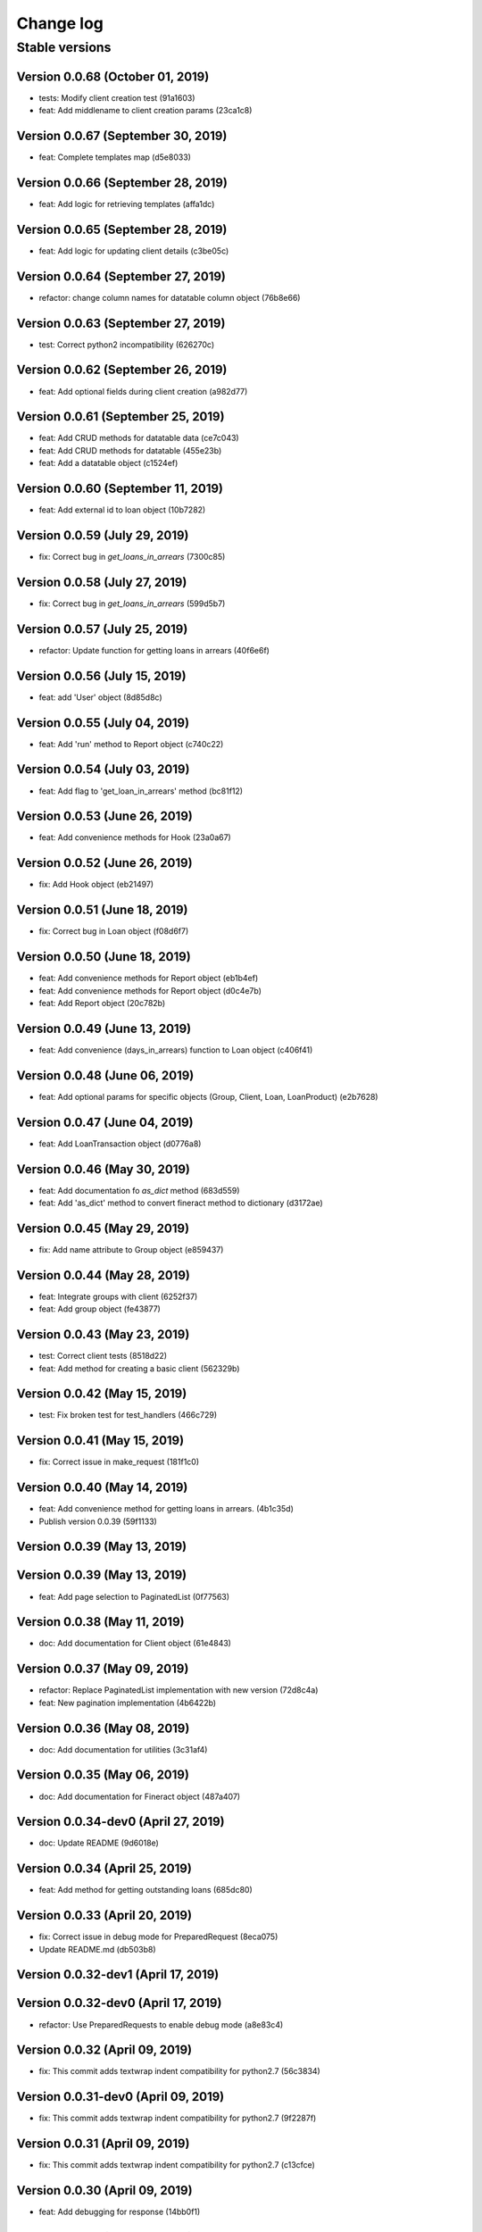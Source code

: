 Change log
==========

Stable versions
~~~~~~~~~~~~~~~

Version 0.0.68 (October 01, 2019)
-------------------------------------

* tests: Modify client creation test (91a1603)
* feat: Add middlename to client creation params (23ca1c8)

Version 0.0.67 (September 30, 2019)
-------------------------------------

* feat: Complete templates map (d5e8033)

Version 0.0.66 (September 28, 2019)
-------------------------------------

* feat: Add logic for retrieving templates (affa1dc)

Version 0.0.65 (September 28, 2019)
-------------------------------------

* feat: Add logic for updating client details (c3be05c)

Version 0.0.64 (September 27, 2019)
-------------------------------------

* refactor: change column names for datatable column object (76b8e66)

Version 0.0.63 (September 27, 2019)
-------------------------------------

* test: Correct python2 incompatibility (626270c)

Version 0.0.62 (September 26, 2019)
-------------------------------------

* feat: Add optional fields during client creation (a982d77)

Version 0.0.61 (September 25, 2019)
-------------------------------------

* feat: Add CRUD methods for datatable data (ce7c043)
* feat: Add CRUD methods for datatable (455e23b)
* feat: Add a datatable object (c1524ef)

Version 0.0.60 (September 11, 2019)
-------------------------------------

* feat: Add external id to loan object (10b7282)

Version 0.0.59 (July 29, 2019)
-------------------------------------

* fix: Correct bug in `get_loans_in_arrears` (7300c85)

Version 0.0.58 (July 27, 2019)
-------------------------------------

* fix: Correct bug in `get_loans_in_arrears` (599d5b7)

Version 0.0.57 (July 25, 2019)
-------------------------------------

* refactor: Update function for getting loans in arrears (40f6e6f)

Version 0.0.56 (July 15, 2019)
-------------------------------------

* feat: add 'User' object (8d85d8c)

Version 0.0.55 (July 04, 2019)
-------------------------------------

* feat: Add 'run' method to Report object (c740c22)

Version 0.0.54 (July 03, 2019)
-------------------------------------

* feat: Add flag to 'get_loan_in_arrears' method (bc81f12)

Version 0.0.53 (June 26, 2019)
-------------------------------------

* feat: Add convenience methods for Hook (23a0a67)

Version 0.0.52 (June 26, 2019)
-------------------------------------

* fix: Add Hook object (eb21497)

Version 0.0.51 (June 18, 2019)
-------------------------------------

* fix: Correct bug in Loan object (f08d6f7)

Version 0.0.50 (June 18, 2019)
-------------------------------------

* feat: Add convenience methods for Report object (eb1b4ef)
* feat: Add convenience methods for Report object (d0c4e7b)
* feat: Add Report object (20c782b)

Version 0.0.49 (June 13, 2019)
-------------------------------------

* feat: Add convenience (days_in_arrears) function to Loan object (c406f41)

Version 0.0.48 (June 06, 2019)
-------------------------------------

* feat: Add optional params for specific objects (Group, Client, Loan, LoanProduct) (e2b7628)

Version 0.0.47 (June 04, 2019)
-------------------------------------

* feat: Add LoanTransaction object (d0776a8)

Version 0.0.46 (May 30, 2019)
-------------------------------------

* feat: Add documentation fo `as_dict` method (683d559)
* feat: Add 'as_dict' method to convert fineract method to dictionary (d3172ae)

Version 0.0.45 (May 29, 2019)
-------------------------------------

* fix: Add name attribute to Group object (e859437)

Version 0.0.44 (May 28, 2019)
-------------------------------------

* feat: Integrate groups with client (6252f37)
* feat: Add group object (fe43877)

Version 0.0.43 (May 23, 2019)
-------------------------------------

* test: Correct client tests (8518d22)
* feat: Add method for creating a basic client (562329b)

Version 0.0.42 (May 15, 2019)
-------------------------------------

* test: Fix broken test for test_handlers (466c729)

Version 0.0.41 (May 15, 2019)
-------------------------------------

* fix: Correct issue in make_request (181f1c0)

Version 0.0.40 (May 14, 2019)
-------------------------------------

* feat: Add convenience method for getting loans in arrears. (4b1c35d)
* Publish version 0.0.39 (59f1133)

Version 0.0.39 (May 13, 2019)
-------------------------------------



Version 0.0.39 (May 13, 2019)
-------------------------------------

* feat: Add page selection to PaginatedList (0f77563)

Version 0.0.38 (May 11, 2019)
-------------------------------------

* doc: Add documentation for Client object (61e4843)

Version 0.0.37 (May 09, 2019)
-------------------------------------

* refactor: Replace PaginatedList implementation with new version (72d8c4a)
* feat: New pagination implementation (4b6422b)

Version 0.0.36 (May 08, 2019)
-------------------------------------

* doc: Add documentation for utilities (3c31af4)

Version 0.0.35 (May 06, 2019)
-------------------------------------

* doc: Add documentation for Fineract object (487a407)

Version 0.0.34-dev0 (April 27, 2019)
-------------------------------------

* doc: Update README (9d6018e)

Version 0.0.34 (April 25, 2019)
-------------------------------------

* feat: Add method for getting outstanding loans (685dc80)

Version 0.0.33 (April 20, 2019)
-------------------------------------

* fix: Correct issue in debug mode for PreparedRequest (8eca075)
* Update README.md (db503b8)

Version 0.0.32-dev1 (April 17, 2019)
-------------------------------------



Version 0.0.32-dev0 (April 17, 2019)
-------------------------------------

* refactor: Use PreparedRequests to enable debug mode (a8e83c4)

Version 0.0.32 (April 09, 2019)
-------------------------------------

* fix: This commit adds textwrap indent compatibility for  python2.7 (56c3834)

Version 0.0.31-dev0 (April 09, 2019)
-------------------------------------

* fix: This commit adds textwrap indent compatibility for  python2.7 (9f2287f)

Version 0.0.31 (April 09, 2019)
-------------------------------------

* fix: This commit adds textwrap indent compatibility for  python2.7 (c13cfce)

Version 0.0.30 (April 09, 2019)
-------------------------------------

* feat: Add debugging for response (14bb0f1)

Version 0.0.29 (April 08, 2019)
-------------------------------------

* build: Add fineract-instance cleanup (77c7ff9)

Version 0.0.28 (April 08, 2019)
-------------------------------------

* fix: Correct get_client_by_phone_no (559f9bb)

Version 0.0.27 (April 08, 2019)
-------------------------------------

* test: Add integration tests for fetching datatables data (472270c)

Version 0.0.26 (April 08, 2019)
-------------------------------------

* fix: Modify request_handle access in DataFineractObject (944fdc7)

Version 0.0.25 (April 07, 2019)
-------------------------------------

* test: Add integration tests for Staff object (9c332d7)
* test: Add integration tests for Office object (81ba0e0)
* test: Add integration tests for LoanProduct object (bfb7d70)
* test: Add integration tests for Role object (3f93aab)

Version 0.0.24-dev13 (April 06, 2019)
-------------------------------------

* fix: Correct ssl issues when making requests to the fineract instance (a33296b)
* fix: Correct ssl issues when making requests to the fineract instance (58aa48c)

Version 0.0.24-dev12 (April 06, 2019)
-------------------------------------

* fix: Correct ssl issues when making requests to the fineract instance (3c2816f)

Version 0.0.24-dev11 (April 06, 2019)
-------------------------------------

* fix: Correct ssl issues when making requests to the fineract instance (fb18430)

Version 0.0.24-dev10 (April 06, 2019)
-------------------------------------

* fix: Correct ssl issues when making requests to the fineract instance (fc25ba1)

Version 0.0.24-dev9 (April 06, 2019)
-------------------------------------

* build: Add python wait script (26828d5)

Version 0.0.24-dev8 (April 06, 2019)
-------------------------------------

* build: Add python wait script (d75a49f)

Version 0.0.24-dev7 (April 06, 2019)
-------------------------------------

* build: Add python wait script (d75a49f)

Version 0.0.24-dev7 (April 06, 2019)
-------------------------------------

* fix: integration tests (ccf20f2)

Version 0.0.24-dev6 (April 06, 2019)
-------------------------------------

* build: Add wait for endpoint script (fbcf50d)

Version 0.0.24-dev5 (April 06, 2019)
-------------------------------------

* build: Add wait for endpoint script (434e56b)

Version 0.0.24-dev4 (April 06, 2019)
-------------------------------------

* build: Add wait for endpoint script (a84cbc0)

Version 0.0.24-dev3 (April 06, 2019)
-------------------------------------

* build: Add wait for endpoint script (f8bb335)

Version 0.0.24-dev2 (April 06, 2019)
-------------------------------------

* build: Add fineract integration tests (56be07e)

Version 0.0.24-dev1 (April 06, 2019)
-------------------------------------

* build: Add fineract integration tests (7b50f44)

Version 0.0.24-dev0 (April 06, 2019)
-------------------------------------

* build: Add fineract integration tests (71ff2cc)
* fix: Correct issues with Client operations (7ef0a40)
* fix: Correct issue when fetching client by phone (cbb8442)

Version 0.0.24 (April 05, 2019)
-------------------------------------

* fix: Add exception handling in make_requests (26d590c)

Version 0.0.23 (April 04, 2019)
-------------------------------------

* fix: Correct issue when getting single client by phone no (ff170f4)

Version 0.0.22 (April 04, 2019)
-------------------------------------

* feat: Add classmethod to Client object to get a client by phone no (aa3665d)

Version 0.0.21 (April 01, 2019)
-------------------------------------

* feat: Add LoanRepaymentSchedule object (e584f4c)
* style: Correct undo_withdrawal typo in method name. (1303301)

Version 0.0.20 (March 30, 2019)
-------------------------------------

* feat: Added convenience methods for a client (e125b92)

Version 0.0.19-dev8 (March 28, 2019)
-------------------------------------

* doc: Add changes to documenations (ce4de68)

Version 0.0.19-dev7 (March 27, 2019)
-------------------------------------

* fix: Correct setup.py (3b145e4)

Version 0.0.19-dev6 (March 27, 2019)
-------------------------------------

* fix: Correct setup.py (31c9369)

Version 0.0.19-dev5 (March 27, 2019)
-------------------------------------

* docs: Configure documentation file (3599c9b)

Version 0.0.19-dev4 (March 27, 2019)
-------------------------------------

* docs: Configure documentation file (9bbb5bb)

Version 0.0.19-dev3 (March 27, 2019)
-------------------------------------

* docs: Configure documentation file (c549ee0)

Version 0.0.19-dev2 (March 27, 2019)
-------------------------------------

* Update README.md (4870ede)

Version 0.0.19-dev1 (March 27, 2019)
-------------------------------------



Version 0.0.19-dev0 (March 27, 2019)
-------------------------------------

* docs: (eee6078)
